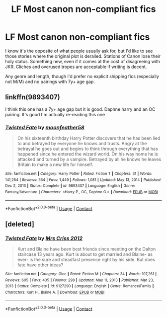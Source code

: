 #+TITLE: LF Most canon non-compliant fics

* LF Most canon non-compliant fics
:PROPERTIES:
:Author: PuzzleheadedPool1
:Score: 2
:DateUnix: 1613940037.0
:DateShort: 2021-Feb-22
:FlairText: Request
:END:
I know it's the opposite of what people usually ask for, but I'd like to see those stories where the original plot is derailed. Stations of Canon lose their holy status. Something new, even if it comes at the cost of disagreeing with JKR. Cliches and overused tropes are acceptable if writing is decent.

Any genre and length, though I'd prefer no explicit shipping fics (especially not M/M) and no pairings with 7y+ age gap.


** linkffn(9893407)

I think this one has a 7y+ age gap but it is good. Daphne harry and an OC pairing. It's good I'm actually re-reading this one
:PROPERTIES:
:Author: Common_Country_6171
:Score: 2
:DateUnix: 1613955671.0
:DateShort: 2021-Feb-22
:END:

*** [[https://www.fanfiction.net/s/9893407/1/][*/Twisted Fate/*]] by [[https://www.fanfiction.net/u/4715392/moonfeather58][/moonfeather58/]]

#+begin_quote
  On his sixteenth birthday Harry Potter discovers that he has been lied to and betrayed by everyone he knows and trusts. Angry at the betrayal he goes out and begins to think through everything that has happened since he entered the wizard world. On his way home he is attacked and turned by a vampire. Betrayed by all he knows he leaves Britain to make a new life for himself.
#+end_quote

^{/Site/:} ^{fanfiction.net} ^{*|*} ^{/Category/:} ^{Harry} ^{Potter} ^{*|*} ^{/Rated/:} ^{Fiction} ^{T} ^{*|*} ^{/Chapters/:} ^{31} ^{*|*} ^{/Words/:} ^{141,284} ^{*|*} ^{/Reviews/:} ^{564} ^{*|*} ^{/Favs/:} ^{1,449} ^{*|*} ^{/Follows/:} ^{1,081} ^{*|*} ^{/Updated/:} ^{May} ^{13,} ^{2014} ^{*|*} ^{/Published/:} ^{Dec} ^{2,} ^{2013} ^{*|*} ^{/Status/:} ^{Complete} ^{*|*} ^{/id/:} ^{9893407} ^{*|*} ^{/Language/:} ^{English} ^{*|*} ^{/Genre/:} ^{Fantasy/Adventure} ^{*|*} ^{/Characters/:} ^{<Harry} ^{P.,} ^{OC,} ^{Daphne} ^{G.>} ^{*|*} ^{/Download/:} ^{[[http://www.ff2ebook.com/old/ffn-bot/index.php?id=9893407&source=ff&filetype=epub][EPUB]]} ^{or} ^{[[http://www.ff2ebook.com/old/ffn-bot/index.php?id=9893407&source=ff&filetype=mobi][MOBI]]}

--------------

*FanfictionBot*^{2.0.0-beta} | [[https://github.com/FanfictionBot/reddit-ffn-bot/wiki/Usage][Usage]] | [[https://www.reddit.com/message/compose?to=tusing][Contact]]
:PROPERTIES:
:Author: FanfictionBot
:Score: 1
:DateUnix: 1613955693.0
:DateShort: 2021-Feb-22
:END:


** [deleted]
:PROPERTIES:
:Score: 1
:DateUnix: 1613955525.0
:DateShort: 2021-Feb-22
:END:

*** [[https://www.fanfiction.net/s/9127290/1/][*/Twisted Fate/*]] by [[https://www.fanfiction.net/u/3620951/Mrs-Criss-2012][/Mrs Criss 2012/]]

#+begin_quote
  Kurt and Blaine have been best friends since meeting on the Dalton staircase 13 years ago. Kurt is about to get married and Blaine- as ever- is the sure and steadfast presence right by his side. But does fate have other ideas?
#+end_quote

^{/Site/:} ^{fanfiction.net} ^{*|*} ^{/Category/:} ^{Glee} ^{*|*} ^{/Rated/:} ^{Fiction} ^{M} ^{*|*} ^{/Chapters/:} ^{34} ^{*|*} ^{/Words/:} ^{107,261} ^{*|*} ^{/Reviews/:} ^{605} ^{*|*} ^{/Favs/:} ^{435} ^{*|*} ^{/Follows/:} ^{298} ^{*|*} ^{/Updated/:} ^{May} ^{11,} ^{2013} ^{*|*} ^{/Published/:} ^{Mar} ^{23,} ^{2013} ^{*|*} ^{/Status/:} ^{Complete} ^{*|*} ^{/id/:} ^{9127290} ^{*|*} ^{/Language/:} ^{English} ^{*|*} ^{/Genre/:} ^{Romance/Family} ^{*|*} ^{/Characters/:} ^{Kurt} ^{H.,} ^{Blaine} ^{A.} ^{*|*} ^{/Download/:} ^{[[http://www.ff2ebook.com/old/ffn-bot/index.php?id=9127290&source=ff&filetype=epub][EPUB]]} ^{or} ^{[[http://www.ff2ebook.com/old/ffn-bot/index.php?id=9127290&source=ff&filetype=mobi][MOBI]]}

--------------

*FanfictionBot*^{2.0.0-beta} | [[https://github.com/FanfictionBot/reddit-ffn-bot/wiki/Usage][Usage]] | [[https://www.reddit.com/message/compose?to=tusing][Contact]]
:PROPERTIES:
:Author: FanfictionBot
:Score: 0
:DateUnix: 1613955550.0
:DateShort: 2021-Feb-22
:END:
